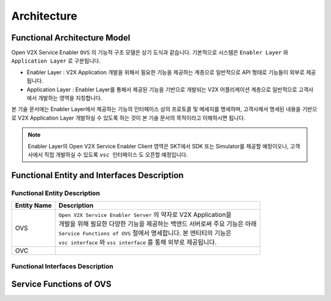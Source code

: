 .. |br| raw:: html

Architecture
=======================================

Functional Architecture Model
-----------------------------

.. image:: /images/arc_01.png
	:width: 100%
	:align: center


Open V2X Service Enabler ``OVS`` 의 기능적 구조 모델은 상기 도식과 같습니다.
기본적으로 시스템은 ``Enabler Layer`` 와 ``Application Layer`` 로 구분됩니다.

- Enabler Layer : V2X Application 개발을 위해서 필요한 기능을 제공하는 계층으로 일반적으로 API 형태로 기능들이 외부로 제공됩니다.
- Application Layer : Enabler Layer를 통해서 제공된 기능을 기반으로 개발되는 V2X 어플리케이션 계층으로 일반적으로 고객사에서 개발하는 영역을 지칭합니다.

본 기술 문서에는 Enabler Layer에서 제공하는 기능의 인터페이스 상의 프로토콜 및 메세지를 명세하며, 
고객사께서 명세된 내용을 기반으로 V2X Application Layer 개발하실 수 있도록 하는 것이 본 기술 문서의 목적이라고 이해하시면 됩니다. 

.. note::
	
    Enabler Layer의 Open V2X Service Enabler Client 영역은 SKT에서 SDK 또는 Simulator를 제공할 예정이오나, 
    고객사에서 직접 개발하실 수 있도록 ``vsc 인터페이스`` 도 오픈할 예정입니다.


Functional Entity and Interfaces Description
--------------------------------------------

.. rst-class:: table-width-fix
.. rst-class:: text-align-justify
.. rst-class:: table-width-full


Functional Entity Description
~~~~~~~~~~~~~~~~~~~~~~~~~~~~~

============  ===================================================================
Entity Name   Description              
============  ===================================================================
OVS           | ``Open V2X Service Enabler Server`` 의 약자로 V2X Application을
              | 개발을 위해 필요한 다양한 기능을 제공하는 백앤드 서버로써 주요 기능은 아래
              | ``Service Functions of OVS`` 절에서 명세합니다. 본 엔티티의 기능은
              | ``vsc interface`` 와 ``vss interface`` 를 통해 외부로 제공됩니다.
OVC           | 
============  ===================================================================

Functional Interfaces Description
~~~~~~~~~~~~~~~~~~~~~~~~~~~~~~~~~


Service Functions of OVS
------------------------